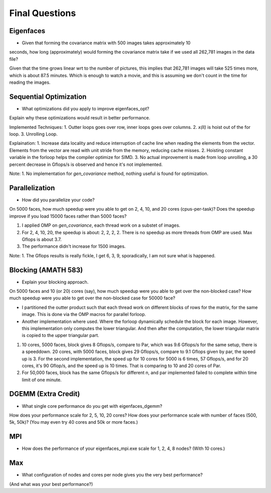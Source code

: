 
Final Questions
===============

Eigenfaces
----------

* Given that forming the covariance matrix with 500 images takes approximately 10
seconds, how long (approximately) would forming the covariance matrix take if we used
all 262,781 images in the data file?

Given that the time grows linear wrt to the number of pictures, this implies that 262,781 images will take 525 times more, which is about 87.5 minutes. Which is enough to watch a movie, and this is assuming we don't count in the time for reading the images. 


Sequential Optimization
-----------------------

* What optimizations did you apply to improve eigenfaces_opt?
Explain why these optimizations would result in better performance.

Implemented Techniques: 
1. Outter loops goes over row, inner loops goes over columns. 
2. `x(II)` is hoist out of the for loop. 
3. Unrolling Loop. 

Explaination: 
1. Increase data locality and reduce interruption of cache line when reading the elements from the vector. Elements from the vector are read with unit stride from the memory, reducing cache misses. 
2. Hoisting constant variable in the forloop helps the compiler optimize for SIMD. 
3. No actual improvement is made from loop unrolling, a 30 percent decrease in Gflops/s is observed and hence it's not implemented. 

Note: 
1. No implementation for `gen_covariance` method, nothing useful is found for optimization. 


Parallelization
---------------

* How did you parallelize your code?
On 5000 faces, 
how much speedup were you able to get on 2, 4, 10, and 20 cores (cpus-per-task)?
Does the speedup improve if you load 15000 faces rather than 5000 faces?

1. I applied OMP on `gen_covariance`, each thread work on a substet of images. 
2. For 2, 4, 10, 20, the speedup is about: 2, 2, 2, 2. There is no speedup as more threads from OMP are used. Max Gflops is about 3.7. 
3. The performance didn't increase for 1500 images. 

Note: 
1. The Gflops results is really fickle, I get 6, 3, 9, sporadically, I am not sure what is happened. 

Blocking (AMATH 583)
--------------------

* Explain your blocking approach.
On 5000 faces and 10 (or 20) cores (say), 
how much speedup were you able to get over the non-blocked case?
How much speedup were you able to get over the non-blocked case for 50000 face?

* I partitioned the outter product such that each thread work on different blocks of rows for the matrix, for the same image. This is done via the OMP macros for parallel forloop. 
* Another implementation where used. Where the forloop dynamically schedule the block for each image. However, this implementation only computes the lower triangular. And then after the computation, the lower triangular matrix is copied to the upper triangular part. 

1. 10 cores, 5000 faces, block gives 8 Gflops/s, compare to Par, which was 9.6 Gflops/s for the same setup, there is a speeddown. 20 cores, with 5000 faces, block gives 29 Gflops/s, compare to 9.1 Gflops given by par, the speed up is 3. For the second implementation, the speed up for 10 cores for 5000 is 6 times, 57 Gflops/s, and for 20 cores, it's 90 Gflop/s, and the speed up is 10 times. That is comparing to 10 and 20 cores of Par. 

2. For 50,000 faces, block has the same Gflops/s for different n, and par implemented failed to complete within time limit of one minute. 

DGEMM (Extra Credit)
--------------------

* What single core performance do you get with eigenfaces_dgemm?  
How does your performance scale for 2, 5, 10, 20 cores?  
How does your performance scale with number of faces (500, 5k, 50k)? 
(You may even try 40 cores and 50k or more faces.)



MPI
---

* How does the performance of your eigenfaces_mpi.exe scale for 1, 2, 4, 8 nodes?  (With 10 cores.)




Max
---

* What configuration of nodes and cores per node gives you the very best performance?
(And what was your best performance?)

